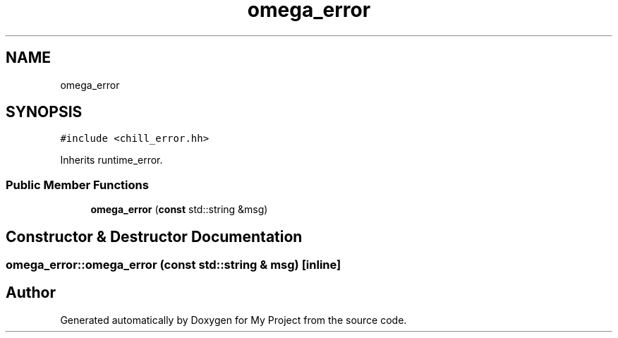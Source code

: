 .TH "omega_error" 3 "Sun Jul 12 2020" "My Project" \" -*- nroff -*-
.ad l
.nh
.SH NAME
omega_error
.SH SYNOPSIS
.br
.PP
.PP
\fC#include <chill_error\&.hh>\fP
.PP
Inherits runtime_error\&.
.SS "Public Member Functions"

.in +1c
.ti -1c
.RI "\fBomega_error\fP (\fBconst\fP std::string &msg)"
.br
.in -1c
.SH "Constructor & Destructor Documentation"
.PP 
.SS "omega_error::omega_error (\fBconst\fP std::string & msg)\fC [inline]\fP"


.SH "Author"
.PP 
Generated automatically by Doxygen for My Project from the source code\&.
